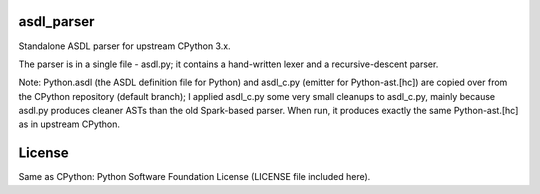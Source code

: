 asdl_parser
===========

Standalone ASDL parser for upstream CPython 3.x.

The parser is in a single file - asdl.py; it contains a hand-written lexer and a
recursive-descent parser.

Note: Python.asdl (the ASDL definition file for Python) and asdl_c.py (emitter
for Python-ast.[hc]) are copied over from the CPython repository (default
branch); I applied asdl_c.py some very small cleanups to asdl_c.py, mainly
because asdl.py produces cleaner ASTs than the old Spark-based parser. When run,
it produces exactly the same Python-ast.[hc] as in upstream CPython.

License
=======

Same as CPython: Python Software Foundation License (LICENSE file included
here).
